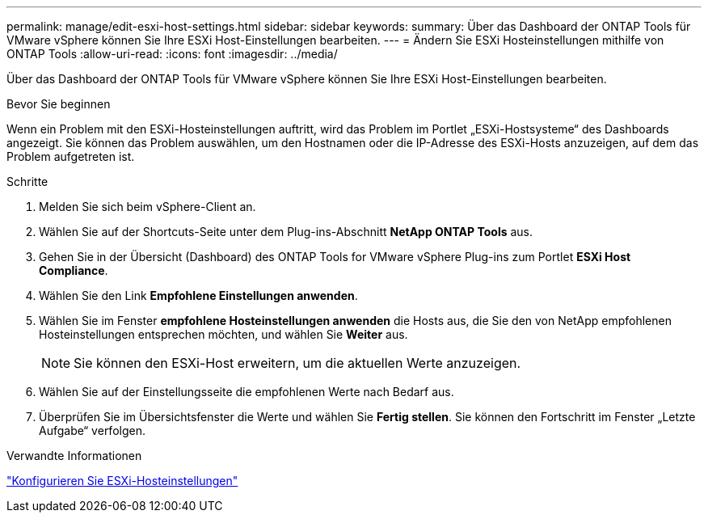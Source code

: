 ---
permalink: manage/edit-esxi-host-settings.html 
sidebar: sidebar 
keywords:  
summary: Über das Dashboard der ONTAP Tools für VMware vSphere können Sie Ihre ESXi Host-Einstellungen bearbeiten. 
---
= Ändern Sie ESXi Hosteinstellungen mithilfe von ONTAP Tools
:allow-uri-read: 
:icons: font
:imagesdir: ../media/


[role="lead"]
Über das Dashboard der ONTAP Tools für VMware vSphere können Sie Ihre ESXi Host-Einstellungen bearbeiten.

.Bevor Sie beginnen
Wenn ein Problem mit den ESXi-Hosteinstellungen auftritt, wird das Problem im Portlet „ESXi-Hostsysteme“ des Dashboards angezeigt. Sie können das Problem auswählen, um den Hostnamen oder die IP-Adresse des ESXi-Hosts anzuzeigen, auf dem das Problem aufgetreten ist.

.Schritte
. Melden Sie sich beim vSphere-Client an.
. Wählen Sie auf der Shortcuts-Seite unter dem Plug-ins-Abschnitt *NetApp ONTAP Tools* aus.
. Gehen Sie in der Übersicht (Dashboard) des ONTAP Tools for VMware vSphere Plug-ins zum Portlet *ESXi Host Compliance*.
. Wählen Sie den Link *Empfohlene Einstellungen anwenden*.
. Wählen Sie im Fenster *empfohlene Hosteinstellungen anwenden* die Hosts aus, die Sie den von NetApp empfohlenen Hosteinstellungen entsprechen möchten, und wählen Sie *Weiter* aus.
+

NOTE: Sie können den ESXi-Host erweitern, um die aktuellen Werte anzuzeigen.

. Wählen Sie auf der Einstellungsseite die empfohlenen Werte nach Bedarf aus.
. Überprüfen Sie im Übersichtsfenster die Werte und wählen Sie *Fertig stellen*. Sie können den Fortschritt im Fenster „Letzte Aufgabe“ verfolgen.


.Verwandte Informationen
link:../configure/configure-esx-server-multipath-and-timeout-settings.html["Konfigurieren Sie ESXi-Hosteinstellungen"]
